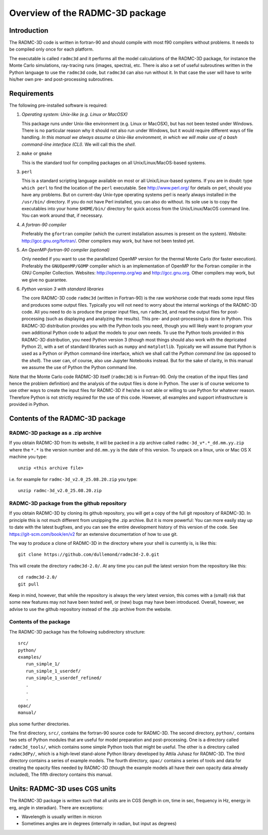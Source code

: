 Overview of the RADMC-3D package
********************************

Introduction
============

The RADMC-3D code is written in fortran-90 and should compile with most f90
compilers without problems. It needs to be compiled only once for each
platform.

The executable is called ``radmc3d`` and it performs all the model
calculations of the RADMC-3D package, for instance the Monte Carlo simulations,
ray-tracing runs (images, spectra), etc. There is also a set of useful
subroutines written in the Python language to use the ``radmc3d`` code,
but ``radmc3d`` can also run without it. In that case the user will
have to write his/her own pre- and post-processing subroutines.

.. _sec-requirements:

Requirements
============

The following pre-installed software is required:

#. *Operating system: Unix-like (e.g. Linux or MacOSX)*

   This package runs under Unix-like environment (e.g. Linux or MacOSX), but has
   not been tested under Windows. There is no particular reason why it should not
   also run under Windows, but it would require different ways of file
   handling. *In this manual we always assume a Unix-like environment,
   in which we will make use of a bash command-line interface (CLI).* We will
   call this the *shell*. 

#. ``make`` or ``gmake``
   
   This is the standard tool for compiling packages on all Unix/Linux/MacOS-based
   systems.
  
#. ``perl``
   
   This is a standard scripting language available on most or all
   Unix/Linux-based systems. If you are in doubt: type ``which perl``
   to find the location of the ``perl`` executable. See http://www.perl.org/
   for details on perl, should you have any
   problems. But on current-day Unix-type operating systems perl is nearly
   always installed in the ``/usr/bin/`` directory. If you do not
   have Perl installed, you can also do without. Its sole use is to copy
   the executables into your home ``$HOME/bin/`` directory for quick
   access from the Unix/Linux/MacOS command line. You can work around that,
   if necessary.

#. *A fortran-90 compiler*
   
   Preferably the ``gfortran`` compiler (which the current
   installation assumes is present on the system). Website: 
   http://gcc.gnu.org/fortran/. Other compilers may work, but have not
   been tested yet.

#. *An OpenMP-fortran-90 compiler (optional)*
   
   Only needed if you want to use the parallelized OpenMP version for the thermal
   Monte Carlo (for faster execution). Preferably the ``GNUOpenMP/GOMP``
   compiler which is an implementation of OpenMP for the Fortran compiler in the
   GNU Compiler Collection. Websites: http://openmp.org/wp and
   http://gcc.gnu.org. Other compilers may work, but we give no
   guarantee.
   
#. *Python version 3 with standard libraries*
   
   The core RADMC-3D code ``radmc3d`` (written in Fortran-90) is the
   raw workhorse code that reads some input files and produces some output
   files. Typically you will not need to worry about the internal workings of the
   RADMC-3D code. All you need to do is produce the proper input files, run
   ``radmc3d``, and read the output files for post-processing (such as
   displaying and analyzing the results). This pre- and post-processing is
   done in Python. This RADMC-3D distribution provides you with the Python tools
   you need, though you will likely want to program your own additional Python code
   to adjust the models to your own needs. To use the Python tools provided in
   this RADMC-3D distribution, you need Python version 3
   (though most things should also work with the depricated Python 2), with a
   set of standard libraries such as ``numpy`` and ``matplotlib``.
   Typically we will assume that Python is used as a Python or iPython command-line
   interface, which we shall call the *Python command line* (as opposed to the
   *shell*). The user can, of course, also use Jupyter Notebooks instead.
   But for the sake of clarity, in this manual we assume the use of Python the
   Python command line.
   

Note that the Monte Carlo code RADMC-3D itself (``radmc3d``) is in Fortran-90. Only the
creation of the input files (and hence the problem definition) and the analysis
of the output files is done in Python. The user is of course welcome to use
other ways to create the input files for RADMC-3D if he/she is not able or
willing to use Python for whatever reason. Therefore Python is not strictly
required for the use of this code. However, all examples and support
infrastructure is provided in Python.


Contents of the RADMC-3D package
================================

RADMC-3D package as a .zip archive
----------------------------------
If you obtain RADMC-3D from its website, it will be
packed in a zip archive called
``radmc-3d_v*.*_dd.mm.yy.zip`` where the ``*.*`` is the version
number and ``dd.mm.yy`` is the date of this version.
To unpack on a linux, unix or Mac OS X machine you type::

  unzip <this archive file>

i.e. for example for ``radmc-3d_v2.0_25.08.20.zip`` you type::

  unzip radmc-3d_v2.0_25.08.20.zip

RADMC-3D package from the github repository
-------------------------------------------
If you obtain RADMC-3D by cloning its github repository, you will get
a copy of the full git repository of RADMC-3D. In principle this is
not much different from unzipping the .zip archive. But it is more
powerful: You can more easily stay up to date with the latest bugfixes,
and you can see the entire development history of this version of the
code. See https://git-scm.com/book/en/v2 for an extensive documentation
of how to use git.

The way to produce a clone of RADMC-3D in the directory where your
shell is currently is, is like this::

  git clone https://github.com/dullemond/radmc3d-2.0.git

This will create the directory ``radmc3d-2.0/``. At any time you can
pull the latest version from the repository like this::

  cd radmc3d-2.0/
  git pull

Keep in mind, however, that while the repository is always the very
latest version, this comes with a (small) risk that some new features
may not have been tested well, or (new) bugs may have been introduced.
Overall, however, we advise to use the github repository instead of
the .zip archive from the website.

Contents of the package
-----------------------

The RADMC-3D package has the following subdirectory
structure::
  
  src/
  python/
  examples/
     run_simple_1/
     run_simple_1_userdef/
     run_simple_1_userdef_refined/
     .
     .
     .
  opac/
  manual/

plus some further directories.

The first directory, ``src/``, contains the fortran-90 source code for
RADMC-3D. The second directory, ``python/``, contains two sets of Python modules
that are useful for model preparation and post-processing. One is a directory
called ``radmc3d_tools/``, which contains some simple Python tools that might be
useful. The other is a directory called ``radmc3dPy/``, which is a high-level
stand-alone Python library developed by Attila Juhasz for RADMC-3D. The third
directory contains a series of example models. The fourth directory,
``opac/`` contains a series of tools and data for creating the opacity
files needed by RADMC-3D (though the example models all have their own
opacity data already included), The fifth directory contains
this manual.

Units: RADMC-3D uses CGS units
==============================

The RADMC-3D package is written such that all units are in CGS (length in
cm, time in sec, frequency in Hz, energy in erg, angle in steradian). There
are exceptions:

* Wavelength is usually written in micron
* Sometimes angles are in degrees (internally in radian, but input as degrees)

